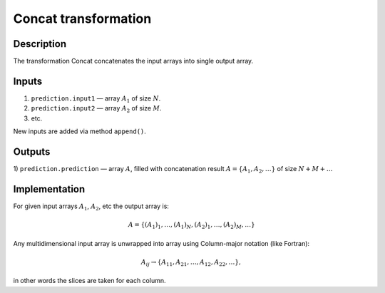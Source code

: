 .. _Concat:

Concat transformation
~~~~~~~~~~~~~~~~~~~~~~~~~

Description
^^^^^^^^^^^

The transformation Concat concatenates the input arrays into single output array.

Inputs
^^^^^^

1) ``prediction.input1`` — array :math:`A_1` of size :math:`N`.
2) ``prediction.input2`` — array :math:`A_2` of size :math:`M`.
3) etc.

New inputs are added via method ``append()``.

Outputs
^^^^^^^

1) ``prediction.prediction`` — array :math:`A`, filled with concatenation result :math:`A=\{A_1, A_2, \dotsc\}` of size
:math:`N+M+\dots`

Implementation
^^^^^^^^^^^^^^

For given input arrays :math:`A_1`, :math:`A_2`, etc the output array is:

.. math::
   A = \{(A_1)_1, \dotsc, (A_1)_N,(A_2)_1, \dotsc, (A_2)_M, \dots\}

Any multidimensional input array is unwrapped into array using Column-major notation (like Fortran):

.. math::
   A_{ij} \rightarrow \{ A_{11}, A_{21}, \dotsc, A_{12}, A_{22}, \dotsc\},

in other words the slices are taken for each column.
